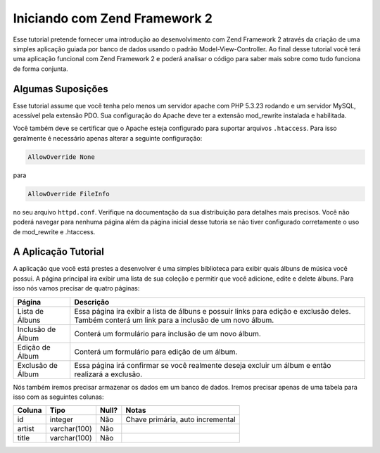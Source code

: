 .. _user-guide.overview:

Iniciando com Zend Framework 2
==============================

Esse tutorial pretende fornecer uma introdução ao desenvolvimento com Zend Framework 2 
através da criação de uma simples aplicação guiada por banco de dados usando o padrão
Model-View-Controller. Ao final desse tutorial você terá uma aplicação funcional com 
Zend Framework 2 e poderá analisar o código para saber mais sobre como tudo funciona de 
forma conjunta.

.. _user-guide.overview.assumptions:

Algumas Suposições
------------------

Esse tutorial assume que você tenha pelo menos um servidor apache com PHP 5.3.23 rodando
e um servidor MySQL, acessível pela extensão PDO. Sua configuração do Apache deve ter a 
extensão mod_rewrite instalada e habilitada.

Você também deve se certificar que o Apache esteja configurado para suportar arquivos 
``.htaccess``. Para isso geralmente é necessário apenas alterar a seguinte configuração:

.. code-block:: apache

    AllowOverride None

para

.. code-block:: apache

    AllowOverride FileInfo

no seu arquivo ``httpd.conf``. Verifique na documentação da sua distribuição para detalhes 
mais precisos. Você não poderá navegar para nenhuma página além da página inicial desse 
tutoria se não tiver configurado corretamente o uso de mod_rewrite e .htaccess.

A Aplicação Tutorial
--------------------

A aplicação que você está prestes a desenvolver é uma simples biblioteca para exibir quais
álbuns de música você possui. A página principal ira exibir uma lista de sua coleção e permitir
que você adicione, edite e delete álbuns. Para isso nós vamos precisar de quatro páginas:

+--------------------+------------------------------------------------------------+
| Página             | Descrição                                                  |
+====================+============================================================+
| Lista de Álbuns    | Essa página ira exibir a lista de álbuns e possuir links   |
|                    | para edição e exclusão deles. Também conterá um link para  |
|                    | a inclusão de um novo álbum.                               |
+--------------------+------------------------------------------------------------+
| Inclusão de Álbum  | Conterá um formulário para inclusão de um novo álbum.      |
+--------------------+------------------------------------------------------------+
| Edição de Álbum    | Conterá um formulário para edição de um álbum.             |
+--------------------+------------------------------------------------------------+
| Exclusão de Álbum  | Essa página irá confirmar se você realmente deseja         |
|                    | excluir um álbum e então realizará a exclusão.             |
+--------------------+------------------------------------------------------------+

Nós também iremos precisar armazenar os dados em um banco de dados. Iremos precisar apenas de uma
tabela para isso com as seguintes colunas:

+------------+--------------+-------+----------------------------------+
| Coluna     | Tipo         | Null? | Notas                            |
+============+==============+=======+==================================+
| id         | integer      | Não   | Chave primária, auto incremental |
+------------+--------------+-------+----------------------------------+
| artist     | varchar(100) | Não   |                                  |
+------------+--------------+-------+----------------------------------+
| title      | varchar(100) | Não   |                                  |
+------------+--------------+-------+----------------------------------+

